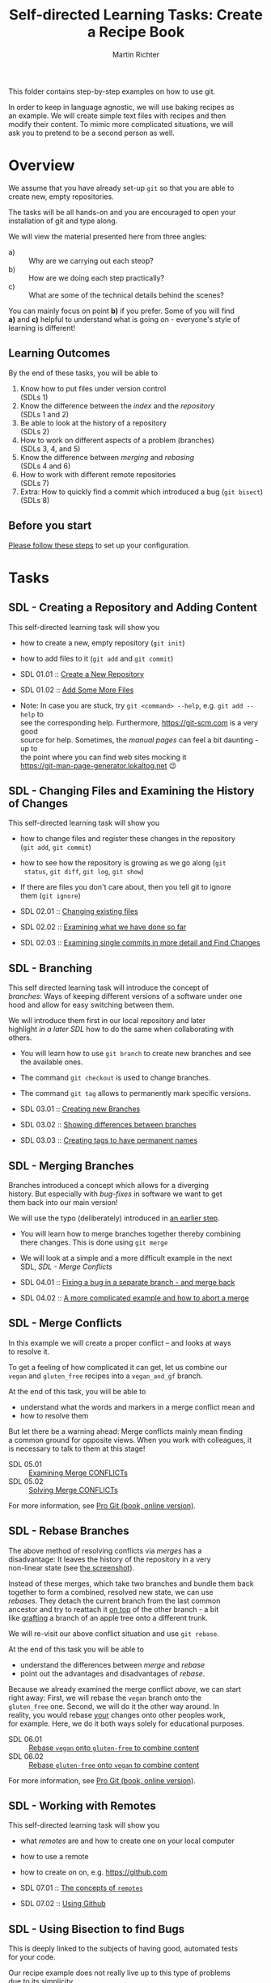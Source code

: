 #+AUTHOR: Martin Richter
#+TITLE: Self-directed Learning Tasks: Create a Recipe Book
#+EMAIL: martin.richter@nottingham.ac.uk

#+OPTIONS: <:nil d:nil timestamp:t ^:nil tags:nil toc:nil num:nil \n:t
#+STARTUP: fninline inlineimages showall

# Comment: In order to start with a clean shell, I used this to set up the
# recipe example locally:
#   HOME=~/temp_dir_rse_course zsh -l
# And then (if recipe book not yet present)
#   % git -C ~/ clone git@github.com:ricma/recipe_book_example.git

This folder contains step-by-step examples on how to use git.

In order to keep in language agnostic, we will use baking recipes as
an example. We will create simple text files with recipes and then
modify their content. To mimic more complicated situations, we will
ask you to pretend to be a second person as well.

* Overview

We assume that you have already set-up ~git~ so that you are able to
create new, empty repositories.

The tasks will be all hands-on and you are encouraged to open your
installation of git and type along.

We will view the material presented here from three angles:
- a) :: Why are we carrying out each steop?
- b) :: How are we doing each step practically?
- c) :: What are some of the technical details behind the scenes?

You can mainly focus on point *b)* if you prefer. Some of you will find
*a)* and *c)* helpful to understand what is going on - everyone's style of
learning is different!

** Learning Outcomes :LOs:

By the end of these tasks, you will be able to
1. Know how to put files under version control
   (SDLs 1)
2. Know the difference between the /index/ and the /repository/
   (SDLs 1 and 2)
3. Be able to look at the history of a repository
   (SDLs 2)
4. How to work on different aspects of a problem (branches)
   (SDLs 3, 4, and 5)
5. Know the difference between /merging/ and /rebasing/
   (SDLs 4 and 6)
6. How to work with different remote repositories
   (SDLs 7)
7. Extra: How to quickly find a commit which introduced a bug (~git bisect~)
   (SDLs 8)

** Before you start

   [[file:before_you_start.org][Please follow these steps]] to set up your configuration.

* Tasks

** SDL - Creating a Repository and Adding Content
This self-directed learning task will show you
- how to create a new, empty repository (~git init~)
- how to add files to it (~git add~ and ~git commit~)

- SDL 01.01 :: [[file:sdl_create_repo.01.org][Create a New Repository]]
- SDL 01.02 :: [[file:sdl_create_repo.02.org][Add Some More Files]]

- Note: In case you are stuck, try ~git <command> --help~, e.g. ~git add --help~ to
  see the corresponding help. Furthermore, [[https://git-scm.com]] is a very good
  source for help. Sometimes, the /manual pages/ can feel a bit daunting - up to
  the point where you can find web sites mocking it
  [[https://git-man-page-generator.lokaltog.net]] 😉

** SDL - Changing Files and Examining the History of Changes
This self-directed learning task will show you
- how to change files and register these changes in the repository
  (~git add~, ~git commit~)
- how to see how the repository is growing as we go along (~git
  status~, ~git diff~, ~git log~, ~git show~)
- If there are files you don't care about, then you tell git to ignore
  them (~git ignore~)

- SDL 02.01 :: [[file:sdl_change_files.01.org][Changing existing files]]
- SDL 02.02 :: [[file:sdl_change_files.02.org][Examining what we have done so far]]
- SDL 02.03 :: [[file:sdl_change_files.03.org][Examining single commits in more detail and Find Changes]]

** SDL - Branching
This self directed learning task will introduce the concept of
/branches/: Ways of keeping different versions of a software under one
hood and allow for easy switching between them.

We will introduce them first in our local repository and later
highlight [[*SDL - Working with Remotes][in a later SDL]] how to do the same when collaborating with
others.

- You will learn how to use ~git branch~ to create new branches and see
  the available ones.
- The command ~git checkout~ is used to change branches.
- The command ~git tag~ allows to permanently mark specific versions.

- SDL 03.01 :: [[file:sdl_branching.01.org][Creating new Branches]]
- SDL 03.02 :: [[file:sdl_branching.02.org][Showing differences between branches]]
- SDL 03.03 :: [[file:sdl_branching.03.org][Creating tags to have permanent names]]

** SDL - Merging Branches
Branches introduced a concept which allows for a diverging
history. But especially with /bug-fixes/ in software we want to get
them back into our main version!

We will use the typo (deliberately) introduced in [[file:sdl_branching.01.org::src:add_typo][an earlier step]].

- You will learn how to merge branches together thereby combining
  there changes. This is done using ~git merge~
- We will look at a simple and a more difficult example in the next
  SDL, [[*SDL - Merge Conflicts][SDL - Merge Conflicts]]

- SDL 04.01 :: [[file:sdl_merging_01.org][Fixing a bug in a separate branch - and merge back]]
- SDL 04.02 :: [[file:sdl_merging_02.org][A more complicated example and how to abort a merge]]

** SDL - Merge Conflicts
In this example we will create a proper conflict -- and looks at ways
to resolve it.

To get a feeling of how complicated it can get, let us combine our
~vegan~ and ~gluten_free~ recipes into a ~vegan_and_gf~ branch.

At the end of this task, you will be able to
- understand what the words and markers in a merge conflict mean and
- how to resolve them
But let there be a warning ahead: Merge conflicts mainly mean finding
a common ground for opposite views. When you work with colleagues, it
is necessary to talk to them at this stage!

- SDL 05.01 :: [[file:sdl_merge_conflict_01.org][Examining Merge CONFLICTs]]
- SDL 05.02 :: [[file:sdl_merge_conflict_02.org][Solving Merge CONFLICTs]]

For more information, see [[https://git-scm.com/book/en/v2/Git-Branching-Basic-Branching-and-Merging][Pro Git (book, online version)]].

** SDL - Rebase Branches
The above method of resolving conflicts via /merges/ has a
disadvantage: It leaves the history of the repository in a very
non-linear state (see [[file:sdl_merge_conflict_02.org::fig:gitk_after_conflict_resolution][the screenshot]]).

Instead of these merges, which take two branches and bundle them back
together to form a combined, resolved new state, we can use
/rebases/. They detach the current branch from the last common
ancestor and try to reattach it _on top_ of the other branch - a bit
like [[https://en.wikipedia.org/wiki/Grafting][grafting]] a branch of an apple tree onto a different trunk.

We will re-visit our above conflict situation and use ~git rebase~.

At the end of this task you will be able to
- understand the differences between /merge/ and /rebase/
- point out the advantages and disadvantages of /rebase/.

Because we already examined the merge conflict [[*SDL - Merge Conflicts][above]], we can start
right away: First, we will rebase the ~vegan~ branch onto the
~gluten_free~ one. Second, we will do it the other way around. In
reality, you would rebase _your_ changes onto other peoples work,
for example. Here, we do it both ways solely for educational purposes.

- SDL 06.01 :: [[file:sdl_rebase_01.org][Rebase ~vegan~ onto ~gluten-free~ to combine content]]
- SDL 06.02 :: [[file:sdl_rebase_02.org][Rebase ~gluten-free~ onto ~vegan~ to combine content]]

For more information, see [[https://git-scm.com/book/en/v2/Git-Branching-Rebasing][Pro Git (book, online version)]].

** SDL - Working with Remotes
This self-directed learning task will show you
- what /remotes/ are and how to create one on your local computer
- how to use a remote
- how to create on on, e.g. [[https://github.com]]

- SDL 07.01 :: [[file:sdl_remotes_01.org][The concepts of ~remotes~]]
- SDL 07.02 :: [[file:sdl_remotes_02.org][Using Github]]

** SDL - Using Bisection to find Bugs
This is deeply linked to the subjects of having good, automated tests
for your code.

Our recipe example does not really live up to this type of problems
due to its simplicity.

Nevertheless, we want to show you how it works using a very artificial example.
Feel free to use it with a more realistic example!

- SDL 08.01 :: [[file:sdl_bisect.01.org][Using ~git bisect~ to find which commit introduced an error]]

** SDL - Background: Behind the Scenes of Commits and Branches

We want to give a few insights into how ~git~ works behind the scenes in order to
demystify some of the things we have used above. In particular, we hope that
after this task you feel more familiar with freely switching branches, creating
new branches, deleting them, renaming them etc.

- SDL 09.01 :: [[file:sdl_the_git_database.org][Behind the Scenes: The git database]]

# Local Variables:
# mode: org
# ispell-local-dictionary: "british"
# eval: (flyspell-mode t)
# eval: (flyspell-buffer)
# End:
